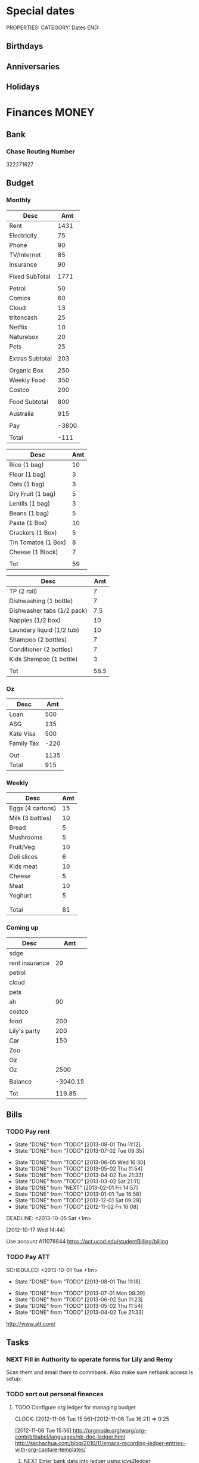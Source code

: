 #+LAST_MOBILE_CHANGE: 2013-01-01 13:58:35

#+FILETAGS: PERSONAL

* Special dates
  :PROPERTIES:
  :ID:       6b48ccd9-b5c8-42ab-be31-d1482f3ed95e
  :END:
PROPERTIES:
CATEGORY: Dates
END:

** Birthdays
** Anniversaries
** Holidays
   
* Finances							      :MONEY:
  :PROPERTIES:
  :ID:       662a40c5-41ef-417a-981c-a2112dbb3a0e
  :CATEGORY: Finances
  :END:

** Bank
*** Chase Routing Number
322271627
** Budget

*** Monthly
#+TBLNAME: MTHBUDGET
| Desc            |   Amt |
|-----------------+-------|
| Rent            |  1431 |
| Electricity     |    75 |
| Phone           |    90 |
| TV/Internet     |    85 |
| Insurance       |    90 |
|                 |       |
| Fixed SubTotal  |  1771 |
|                 |       |
| Petrol          |    50 |
| Comics          |    60 |
| Cloud           |    13 |
| tritoncash      |    25 |
| Netflix         |    10 |
| Naturebox       |    20 |
| Pets            |    25 |
|                 |       |
| Extras Subtotal |   203 |
|                 |       |
| Organic Box     |   250 |
| Weekly Food     |   350 |
| Costco          |   200 |
|                 |       |
| Food Subtotal   |   800 |
|                 |       |
| Australia       |   915 |
|                 |       |
| Pay             | -3800 |
|                 |       |
| Total           |  -111 |
   #+TBLFM: @8$2=vsum(@2$2..@7$2)::@18$2=vsum(@10..@17)::@20$2=250::@24$2=vsum(@20..@23)::@26$2=remote(Australia,@8$2)::@30$2=@8$2+@18$2+@24$2+@26$2+@28$2


#+TBLNAME: MonthlyFood 
| Desc                | Amt |
|---------------------+-----|
| Rice (1 bag)        |  10 |
| Flour (1 bag)       |   3 |
| Oats (1 bag)        |   3 |
| Dry Fruit (1 bag)   |   5 |
| Lentils (1 bag)     |   3 |
| Beans (1 bag)       |   5 |
| Pasta (1 Box)       |  10 |
| Crackers (1 Box)    |   5 |
| Tin Tomatos (1 Box) |   8 |
| Cheese (1 Block)    |   7 |
|                     |     |
| Tot                 |  59 |
   #+TBLFM: @13$2=vsum(@2$2..@12$2)

#+TBLNAME: Supplies
| Desc                       |  Amt |
|----------------------------+------|
| TP (2 roll)                |    7 |
| Dishwashing (1 bottle)     |    7 |
| Dishwasher tabs (1/2 pack) |  7.5 |
| Nappies (1/2 box)          |   10 |
| Laundary liquid (1/2 tub)  |   10 |
| Shampoo (2 bottles)        |    7 |
| Conditioner (2 bottles)    |    7 |
| Kids Shampoo (1 bottle)    |    3 |
|                            |      |
| Tot                        | 58.5 |
   #+TBLFM: @11$2=vsum(@2$2..@10$2)

*** Oz
#+TBLNAME: Australia
| Desc       |  Amt |
|------------+------|
| Loan       |  500 |
| ASG        |  135 |
| Kate Visa  |  500 |
| Family Tax | -220 |
|            |      |
| Out        | 1135 |
| Total      |  915 |
   #+TBLFM: @7$2=vsum(@2$2..@4$2)::@8$2=vsum(@2$2..@6$2)

*** Weekly
#+TBLNAME: WeeklyFood
| Desc             | Amt |
|------------------+-----|
| Eggs (4 cartons) |  15 |
| Milk (3 bottles) |  10 |
| Bread            |   5 |
| Mushrooms        |   5 |
| Fruit/Veg        |  10 |
| Deli slices      |   6 |
| Kids meat        |  10 |
| Cheese           |   5 |
| Meat             |  10 |
| Yoghurt          |   5 |
|                  |     |
|                  |     |
| Total            |  81 |
   #+TBLFM: @14$2=vsum(@2$2..@13$2)

*** Coming up
#+TBLNAME: Coming up
| Desc           |      Amt |
|----------------+----------|
| sdge           |          |
| rent insurance |       20 |
| petrol         |          |
| cloud          |          |
| pets           |          |
| ah             |       90 |
| costco         |          |
| food           |      200 |
| Lily's party   |      200 |
| Car            |      150 |
| Zoo            |          |
| Oz             |          |
| Oz             |     2500 |
|                |          |
| Balance        | -3040.15 |
|                |          |
| Tot            |   119.85 |
   #+TBLFM: @18$2=vsum(@2$2..@17$2)
   
** Bills 
*** TODO Pay rent
    SCHEDULED: <2013-10-01 Tue +1m>
    - State "DONE"       from "TODO"       [2013-08-01 Thu 11:12]
    - State "DONE"       from "TODO"       [2013-07-02 Tue 09:35]
   - State "DONE"       from "TODO"       [2013-06-05 Wed 16:30]
   - State "DONE"       from "TODO"       [2013-05-02 Thu 11:54]
   - State "DONE"       from "TODO"       [2013-04-02 Tue 21:33]
   - State "DONE"       from "TODO"       [2013-03-02 Sat 21:11]
   - State "DONE"       from "NEXT"       [2013-02-01 Fri 14:57]
   - State "DONE"       from "TODO"       [2013-01-01 Tue 16:58]
   - State "DONE"       from "TODO"       [2012-12-01 Sat 09:29]
   - State "DONE"       from "TODO"       [2012-11-02 Fri 16:08]
   :LOGBOOK:
   - State "DONE"       from "TODO"       [2013-09-01 Sun 10:46]
   CLOCK: [2013-02-01 Fri 14:42]--[2013-02-01 Fri 14:57] =>  0:15
   :END:
   DEADLINE: <2013-10-05 Sat +1m>

   :PROPERTIES:
   :ID:       ea07bf7b-9f89-49bf-90db-3e167baff163
   :LAST_REPEAT: [2013-09-01 Sun 10:46]
   :END:
   [2012-10-17 Wed 14:44]

Use account A11078844
[[https://act.ucsd.edu/studentBilling/billing]]

*** TODO Pay ATT
    SCHEDULED: <2013-10-01 Tue +1m> 
    :LOGBOOK:
    - State "DONE"       from "TODO"       [2013-09-01 Sun 10:46]
    :END:
    - State "DONE"       from "TODO"       [2013-08-01 Thu 11:18]
   - State "DONE"       from "TODO"       [2013-07-01 Mon 09:39]
   - State "DONE"       from "TODO"       [2013-06-02 Sun 11:23]
   - State "DONE"       from "TODO"       [2013-05-02 Thu 11:54]
   - State "DONE"       from "TODO"       [2013-04-02 Tue 21:33]
   :PROPERTIES:
   :LAST_REPEAT: [2013-09-01 Sun 10:46]
   :ID:       137987c4-8151-42f0-bfad-b1e06d2cd512
   :END:
[[http://www.att.com/]]

** Tasks
*** NEXT Fill in Authority to operate forms for Lily and Remy
   :PROPERTIES:
   :ID:       6d8291ec-3d5b-42ac-ba61-ed8a4abfe53d
   :END:
Scan them and email them to commbank. Also make sure netbank access is setup.
*** TODO sort out personal finances
    :PROPERTIES:
    :ID:       93a33ee0-24df-416f-a1a0-2058bac243a7
    :END:
**** TODO Configure org ledger for managing budget
  CLOCK: [2012-11-06 Tue 15:56]--[2012-11-06 Tue 16:21] =>  0:25
    :PROPERTIES:
    :ID:       95b3661c-7107-49a1-9d86-568971a821aa
    :END:
[2012-11-06 Tue 15:56]
[[http://orgmode.org/worg/org-contrib/babel/languages/ob-doc-ledger.html]]
[[http://sachachua.com/blog/2010/11/emacs-recording-ledger-entries-with-org-capture-templates/]]

***** NEXT Enter bank data into ledger using icvs2ledger
      :PROPERTIES:
      :ID:       057af9b1-ad64-44d5-a771-a9bc6d1100fe
      :END:
***** TODO Review ledger tutorial and note down what my setup will be
      :PROPERTIES:
      :ID:       7c9fe3e1-0354-4767-8ded-8eae8aabbe3e
      :END:
**** DONE Make list of montly expenses
     - State "DONE"       from "NEXT"       [2012-11-30 Fri 13:52]

   CLOCK: [2012-10-14 Sun 19:57]--[2012-10-14 Sun 19:58] =>  0:01
    :PROPERTIES:
    :ID:       460e587d-ea56-4b13-94a1-f487579e42fe
    :END:
   [2012-10-14 Sun 19:57]
**** TODO Track spending
    :PROPERTIES:
    :ID:       ec3df972-e266-4e74-ab9f-392e4920b528
    :END: 
- collate bank statements
- scan reciepts and enter into ledger/org mode

*** TODO Pay Ben Chow $180
  CLOCK: [2012-10-17 Wed 08:22]--[2012-10-17 Wed 08:22] =>  0:00
   :PROPERTIES:
   :ID:       a636e0f6-ab58-46c1-b32a-0a0d54b62eba
   :END:
[2012-10-17 Wed 08:22]
*** TODO Pay Lily $2000
  CLOCK: [2012-10-19 Fri 14:34]--[2012-10-19 Fri 14:34] =>  0:00
    :PROPERTIES:
    :ID:       1719f77c-a298-4c62-8fda-9b902526678b
    :END:
[2012-10-19 Fri 14:34]

*** TODO Pay Remy $3000
    :PROPERTIES:
    :ID:       ee9f1a73-bf3f-45a3-9657-c9bc348ea58b
    :END:

*** TODO Set up ledger
  CLOCK: [2012-11-16 Fri 22:20]--[2012-11-16 Fri 22:21] =>  0:01
  :PROPERTIES:
  :ID:       247a6496-d4b6-40e8-9bf4-6ba2a10df667
  :END:
[2012-11-16 Fri 22:20]
[[http://lwn.net/Articles/501681/]]

*** DONE Transcribe from Bei Da notebook: budget
   - State "DONE"       from "TODO"       [2012-12-09 Sun 20:28]
  :LOGBOOK:
  CLOCK: [2012-11-20 Tue 11:03]--[2012-11-20 Tue 11:04] =>  0:01
  :END:
  :PROPERTIES:
  :ID:       4e1b533f-f42a-427f-b47e-1cf5f2327363
  :END:
[2012-11-20 Tue 11:03]
*** DONE Call AT&T
    - State "DONE"       from "TODO"       [2013-07-01 Mon 09:43]
  :LOGBOOK:
  :END:
  :PROPERTIES:
  :ID:       544ba3eb-2e92-4184-85dd-fb3b86b58fab
  :END:
[2012-11-24 Sat 20:43]
Change bill cycle
Pay current bill late
*** DONE email ASG
    - State "DONE"       from "TODO"       [2013-07-01 Mon 09:43]
  :LOGBOOK:
  :END:
  :PROPERTIES:
  :ID:       d5c41196-3914-4a41-bf5e-da535e0ffac9
  :END:
[2012-11-24 Sat 20:44]
Can we suspend payment for 6 months
*** TODO Contact commbank
  :LOGBOOK:
  :END:
  :PROPERTIES:
  :ID:       0ac3fd29-71e3-4ecf-a889-36cd1978e758
  :END:
[2012-11-24 Sat 20:44]
Can we get a better deal on visa?
Can we suspend loan repayments for a few months?
*** DONE Pay ATT phone bil
   - State "DONE"       from "TODO"       [2012-12-01 Sat 09:27]
  :LOGBOOK:
  CLOCK: [2012-11-30 Fri 14:51]--[2012-11-30 Fri 14:52] =>  0:01
  :END:
   :PROPERTIES:
   :ID:       b5ae626f-e0ad-4ce7-847c-caf6380eb98c
   :END:
[2012-11-30 Fri 14:51]
<2012-12-01 Sat>
*** DONE Buy car
    - State "DONE"       from "TODO"       [2013-07-01 Mon 09:43]
  :LOGBOOK:
  :END:
   :PROPERTIES:
   :ID:       9f233d16-f4c3-412a-919b-8b988e96d557
   :END:
[2012-12-18 Tue 11:33]

*** DONE Check insurance
  DEADLINE: <2012-12-29 Sat> SCHEDULED: <2012-12-23 Sun>
  - State "DONE"       from "NEXT"       [2012-12-29 Sat 15:57]
  :LOGBOOK:
  CLOCK: [2012-12-29 Sat 15:44]--[2012-12-29 Sat 15:57] =>  0:13
  :END:
   :PROPERTIES:
   :ID:       2ed5dd0f-df37-4df0-b05a-b197adf90626
   :END:
[2012-12-20 Thu 15:17]

*** DONE Sort out new budget (including car insurance)
    - State "DONE"       from "TODO"       [2013-07-01 Mon 09:44]
  :LOGBOOK:
  :END:
   :PROPERTIES:
   :ID:       e1b5a21f-8352-4349-aa25-2b0a026c34c0
   :END:
[2012-12-29 Sat 16:37]

*** DONE Check out tax
    - State "DONE"       from "TODO"       [2013-07-01 Mon 09:43]
  :LOGBOOK:
  :END:
   :PROPERTIES:
   :ID:       e4c0c5c6-022b-4d99-88bb-cb7c248e2b60
   :END:
[2013-01-17 Thu 16:51]

*** DONE Cancel rent insurance
    - State "DONE"       from "TODO"       [2013-07-01 Mon 09:43]
  :LOGBOOK:
  :END:
   :PROPERTIES:
   :ID:       d77fc581-271c-47f9-b90d-de1304373228
   :END:
[2013-01-28 Mon 19:48]
*** DONE Cancel shotime and HBO
    - State "DONE"       from "TODO"       [2013-07-01 Mon 09:43]
  :LOGBOOK:
  :END:
   :PROPERTIES:
   :ID:       9a7125cf-1375-462d-b464-0e441e875dd9
   :END:
[2013-01-28 Mon 19:48]

*** DONE Update budget
    DEADLINE: <2013-08-31 Sat>
    :LOGBOOK:
    - State "DONE"       from "NEXT"       [2013-09-01 Sun 10:28]
    CLOCK: [2013-08-31 Sat 13:01]--[2013-08-31 Sat 13:03] =>  0:02
    CLOCK: [2013-08-04 Sun 09:48]--[2013-08-04 Sun 09:49] =>  0:01
    :END:
    :PROPERTIES:
    :ID:       96cb3107-6a4e-4647-bbd8-8c1827233874
    :END:
[2013-08-04 Sun 09:48]
- AT&T: $50 bundle?
- Get rid of Tritoncash
- Look for other savings.

** Tax
*** US
**** DONE Do Tax
  DEADLINE: <2013-04-15 Mon> SCHEDULED: <2013-03-10 Sun>
  - State "DONE"       from "NEXT"       [2013-04-17 Wed 11:58]
  :LOGBOOK:
  CLOCK: [2013-04-12 Fri 08:57]--[2013-04-12 Fri 09:03] =>  0:06
  CLOCK: [2013-03-10 Sun 11:15]--[2013-03-10 Sun 12:36] =>  1:21
  :END:
    :PROPERTIES:
    :ID:       e906254e-4829-45d7-95cf-4bbea4b65182
    :END:
[2013-02-08 Fri 08:25]

**** Federal Tax Workshop
     <2013-03-11 Mon>
     :PROPERTIES:
     :ID:       d7374630-336c-432f-9472-c133a65ae74b
     :END:

**** State Tax Workshop
     <2013-03-15 Fri>
     :PROPERTIES:
     :ID:       0dc175ba-9e16-4968-ad39-f37ee42a4f20
     :END:

*** Oz
**** DONE Update Oz electoral role
     - State "DONE"       from "TODO"       [2013-05-17 Fri 09:18]
  :LOGBOOK:
  CLOCK: [2013-04-23 Tue 10:59]--[2013-04-23 Tue 11:00] =>  0:01
  :END:
  :PROPERTIES:
  :ID:       077b5e97-463b-462d-8962-e991c23c284f
  :END:
[2013-04-23 Tue 10:59]

** Monthly Spending Log
*** August 2013

| Date       | Type                   | Desc                                                        |       Amt |   | Balance  |
|------------+------------------------+-------------------------------------------------------------+-----------+---+----------|
| Pending    | Misc. Debit            | POS DEBIT GOOGLE *TTXAPPS GOOGLE.COM/C CA                   |      4.99 |   |          |
| Pending    | Misc. Debit            | POS DEBIT AT&T*BILL PAYMENT DALLAS TX                       |    169.99 |   |          |
| Pending    | Misc. Debit            | POS DEBIT GEICO WASHINGTON DC                               |     69.12 |   |          |
| Pending    | Misc. Debit            | POS DEBIT ABUNDANTHARVESTORGANICS KINGSBURG CA              |     46.55 |   |          |
| 08/02/2013 | ACH Debit              | PAYPAL INST XFER 4JW227B5THSVU WEB ID: PAYPALSI66           |     60.85 |   | 956.51   |
| 08/02/2013 | ACH Debit              | KATHERINE BRYAN IAT PAYPAL 4JW227B5RL6FU WEB ID: 770510487C |    707.00 |   | 1,017.36 |
| 08/02/2013 | ACH Debit              | Regents of UC QuikPAY EP 333369706 WEB ID: 1364199567       |  1,431.50 |   | 1,724.36 |
| 08/02/2013 | Debit Card Transaction | TRADER JOE'S # 020 LA JOLLA CA 408113 08/02                 |     18.25 |   | 3,155.86 |
| 08/02/2013 | Debit Card Transaction | PETSMART INC 11 LA JOLLA CA 08/02                           |     38.49 |   | 3,174.11 |
| 08/02/2013 | Debit Card Transaction | SOUTHERN CALIFORNIA COM SAN DIEGO CA 08/01                  |     53.76 |   | 3,212.60 |
| 08/02/2013 | Debit Card Transaction | BELLY UP TAVERN TIX S 858-481-8140 CA 08/02                 |     40.75 |   | 3,266.36 |
| 08/02/2013 | Debit Card Transaction | GOOGLE *Big Fish Gam GOOGLE.COM/CH CA 08/02                 |      1.99 |   | 3,307.11 |
| 08/02/2013 | Debit Card Transaction | UCSD TRITONPLUS/DDOLL 800-758-7126 CA 08/02                 |     25.00 |   | 3,309.10 |
| 08/01/2013 | Fee                    | NON-CHASE ATM FEE-WITH                                      |      2.00 |   | 3,334.10 |
| 08/01/2013 | Debit Card Transaction | COSTCO GAS #0401 SAN DIEGO CA 046023 08/01                  |     35.31 |   | 3,336.10 |
| 08/01/2013 | ATM Transaction        | NON-CHASE ATM WITHDRAW 461529 08/014605 MOR                 |    241.25 |   | 3,371.41 |
| 08/01/2013 | Debit Card Transaction | COSTCO WHSE #0401 SAN DIEGO CA 235702 08/01                 |    220.43 |   | 3,612.66 |
| 08/01/2013 | ACH Credit             | U.C. SAN DIEGO UCSD PAYRL PPD ID: 1956006144                | -3,833.05 |   | 3,833.09 |
|            |                        |                                                             |           |   |          |
|            |                        |                                                             |           |   |          |
| Total      |                        |                                                             |   2998.28 |   |          |
|            |                        |                                                             |           |   |          |
    #+TBLFM: @22$4=vsum(@2$4..@21$4)

| Desc         | Amt |
|--------------+-----|
| Takeaway     | -60 |
| Les Claypool | -40 |
| Game         |  -2 |
| Dropsync     |  -5 |
| Petrol       |  -5 |
| Food         |  40 |
|              |     |
|              |     |
|              |     |
|              |     |
|              |     |
| Available    | 450 |
| Balance      | 378 |
|              |     |
    #+TBLFM: @14$2=vsum(@2$2..@13$2)

* Health 							     :HEALTH:
  :PROPERTIES:
  :ID:       d9d7d0ec-a6b9-4451-ae42-5519eba7be50
  :CATEGORY: Health
  :END:

** Appointments
*** Physical Therapy
:PROPERTIES:
    :ID:       45832d63-d105-44ad-9e73-cd0a0be7a5ea
    :END:
<2012-12-27 Thu 14:00>
<2013-01-30 Wed 13:30>
4510 ViewRidge Avenue San Diego 92123

*** Pain away class
    <2012-10-25 Thu 15:00-17:00>

*** Osteo appointment
   :PROPERTIES:
   :ID:       949bc61a-4818-4982-ba70-6e1291188620
   :END:
<2012-12-10 13:30>
Mary Tran, 2nd floor

** KP
*** DONE Call KP membership
   - State "DONE"       from "TODO"       [2012-10-24 Wed 13:30]
Need to find out what to do when sick or in an emergency
  CLOCK: [2012-10-18 Thu 10:46]--[2012-10-18 Thu 10:47] =>  0:01
   :PROPERTIES:
   :ID:       ea362f28-4534-49fd-8d18-d4b23b33abd9
   :END:
[2012-10-18 Thu 10:46]
*** DONE Update medical insurance				   :COMPUTER:
    - State "DONE"       from "WAITING"    [2012-10-24 Wed 13:31]
    - State "WAITING"    from "TODO"       [2012-10-16 Tue 10:42] \\
      Should recieve email confirming eligibility for family members
    :PROPERTIES:
    :ID:       49875893-75df-4de9-8469-5ebf23a7e891
    :END:

*** DONE Find doctor
   - State "DONE"       from "TODO"       [2012-10-24 Wed 13:30]
[[http://kp.org][KP]]
  CLOCK: [2012-10-14 Sun 20:33]--[2012-10-14 Sun 20:33] =>  0:00
   :PROPERTIES:
   :ID:       e64bba9b-57ea-49b7-87b6-7050a8f5e57e
   :END:
[2012-10-14 Sun 20:33]
*** DONE Checkout Health insurance changes
   - State "DONE"       from "NEXT"       [2012-11-10 Sat 13:33]
UC SAN DIEGO
CAMPUS NOTICE
University of California, San Diego


                OFFICE OF THE ASSISTANT VICE CHANCELLOR -
                            HUMAN RESOURCES

                            October 25, 2012


ALL ACADEMICS AND STAFF AT UC SAN DIEGO (excluding UCSD Health System)

SUBJECT:  Annual Open Enrollment Period

The annual Benefits Open Enrollment begins at 8:00 a.m. on Monday,
October 29, 2012 and ends at 5:00 p.m. on Tuesday, November 20, 2012.

Representatives from the various health insurance plans will be
available to meet with faculty, staff and retirees at the Price Center
Ballroom East on Tuesday, November 13, 2012 from 8:30 a.m. to 2:30 p.m.
to answer questions, provide additional information if needed and
discuss plan details.

This year, modest changes will be included in the 2013 health programs.
For example, co-pays for office visits and non-generic prescription
drugs will increase by $5 and a significant number of Women's Preventive
Services will now be provided at no cost.

Full details on health insurance choices for 2013 including information
on medical plans, premium costs, and tools to assist employees and
retirees with their medical plan choices are available at the Open
Enrollment website at:

http://atyourservice.ucop.edu/open_enrollment/

Open Enrollment is also the time to enroll in Flexible Spending Accounts
(FSA) which allow employees to set aside funds to pay for health and/or
dependent care while providing tax savings.  This year, due to IRS
changes, the annual limit for Health FSA will be reduced to $2,500.00
(formerly $5,000.00).  There is no change to DepCare FSA.   Employees
must enroll in FSAs during Open Enrollment to participate in 2013, even
if they are currently enrolled.  Additionally, the ARAG legal plan will
be open for enrollment.

Open Enrollment is the time for employees to enroll their children up to
age 26 in their plans.

For questions or assistance with Open Enrollment, please contact the
Human Resources Department Benefits Office at (858) 534-2816 or the
person in your department who handles benefits information.



                        Thomas R. Leet
                        Assistant Vice Chancellor
  CLOCK: [2012-10-25 Thu 11:32]--[2012-10-25 Thu 11:32] =>  0:00
[2012-10-25 Thu 11:32]

*** DONE Book doctor appointments
  SCHEDULED: <2013-09-16 Mon>
  :LOGBOOK:
  - State "DONE"       from "TODO"       [2013-09-25 Wed 13:06]
  :END:
    :PROPERTIES:
    :ID:       28367ca1-0f40-4cdd-bc57-dfa4bf650109
    :END:
[2013-09-07 Sat 09:44]
Me and Lily
** Routine/Schedule
*** CANCELLED Update training schedule
   - State "CANCELLED"  from "TODO"       [2012-10-24 Wed 13:30] \\
     Duplicate of existing task
  CLOCK: [2012-10-14 Sun 20:33]--[2012-10-14 Sun 20:34] =>  0:01
   :PROPERTIES:
   :ID:       1590c8fb-cc00-4831-bc09-7f8225fd9434
   :END:
[2012-10-14 Sun 20:33]
*** TODO Finish up exercise templates
  :LOGBOOK:
  CLOCK: [2012-12-14 Fri 11:07]--[2012-12-14 Fri 11:08] =>  0:01
  :END:
   :PROPERTIES:
   :ID:       fecbd31c-10bf-4e43-a449-9d0fe01286c2
   :END:
[2012-12-14 Fri 11:07]
Also add in the routine description so I have it with me via mobileorg.

*** TODO Set up capture templates for exercise
  :LOGBOOK:
  :END:
  :PROPERTIES:
  :ID:       797bf101-d35f-498b-b4bf-bbe60f31c1d1
  :END:
[2012-12-17 Mon 15:01]

*** TODO Schedule diet/exercise
    :PROPERTIES:
    :ID:       4a1fcee6-b6cf-43d2-9c5d-59858e15023a
    :END:

*** TODO Update exercise habits
  :LOGBOOK:
  CLOCK: [2013-03-04 Mon 08:36]--[2013-03-04 Mon 08:39] =>  0:03
  :END:
  :PROPERTIES:
  :ID:       2b46623b-23ae-448b-be01-9e99412a4fb9
  :END:
[2013-03-04 Mon 08:36]

Habit should just be exercise, possibly also morning mobility, evening decompression
Exercise is daily, the other two can be 1-2 days each.
*** TODO Add instructions to exercixe templates and check for typos
  :LOGBOOK:
  :END:
   :PROPERTIES:
   :ID:       6d4fde96-4332-45d7-a22c-5d6777c63752
   :END:
[2013-01-05 Sat 13:12]
** Practices
*** People/blogs
**** Equinox
[[http://q.equinox.com]]
**** Ido Portal
[[http://idoportal.blogspot.com/search?updated-min=2009-01-01T00:00:00%2B02:00&updated-max=2010-01-01T00:00:00%2B02:00&max-results=46]]
**** Eat Move Improve
[[http://www.eatmoveimprove.com]]

*** Tasks
**** DONE Track exercise in org mode
     - State "DONE"       from "TODO"       [2012-11-30 Fri 13:54]
     :PROPERTIES:
     :ID:       063227db-9a4b-42e4-a2bf-f928f1554857
     :END:
***** DONE Make org mode exercise journal
    - State "DONE"       from "NEXT"       [2012-11-30 Fri 13:54]
    :PROPERTIES:
    :ID:       f76335cc-7e7d-472b-ae9f-54c9b267cb58
    :END:
Probably some table/spreadsheet functionality here
***** TODO Enter exercise data into org-mode
      :PROPERTIES:
      :ID:       51db1512-0b77-4dc2-9365-77d993597e93
      :END:
***** TODO Update exercise schedule
  CLOCK: [2012-10-12 Fri 14:49]--[2012-10-12 Fri 14:49] =>  0:00
   :PROPERTIES:
   :ID:       3065cc64-f846-4baa-abea-f05ce84becee
   :END:
[2012-10-12 Fri 14:49]

*** RMAX
**** NEXT Listen to Scott Sonnon
  CLOCK: [2012-10-12 Fri 14:55]--[2012-10-12 Fri 14:55] =>  0:00
   :PROPERTIES:
   :ID:       d2291e69-0425-4e7d-b027-5f7ee77dae6d
   :END:
[2012-10-12 Fri 14:55]
[[http://physicalliving.com/exclusive-interview-with-johns-coach-scott-sonnon-the-creator-of-the-circular-strength-training-system/][part 1]]
[[http://physicalliving.com/exclusive-interview-with-johns-coach-scott-sonnon-the-creator-of-the-circular-strength-training-system-part-2/][part 2]]
**** Scott Sonnon Blog
[[http://www.rmaxinternational.com/flowcoach/?p=21]]

*** Bodyweight
**** DONE Research Pavel Tsatsouline
     - State "DONE"       from "TODO"       [2012-11-10 Sat 13:30]
     :PROPERTIES:
     :ID:       0ca14077-9c27-4fd1-b6e7-413959dcb51a
     :END: 
*** Wu Shu, Qi Gong etc.
**** Jing institute
http://www.sdtaichi.com/

**** Zhan Zhuang
http://en.wikipedia.org/wiki/Zhan_zhuang

**** Daoist TaiJi
**** WTBA
http://www.taijiworld.com/
*** Release
**** CANCELLED clarify pain free class				   :COMPUTER:
     - State "CANCELLED"  from "TODO"       [2012-10-25 Thu 11:37] \\
       I wondered if I could do several classes, but I'll just do it all in one.
     :PROPERTIES:
     :ID:       93730351-36ba-4865-a259-f95fbd3a24dd
     :END:
**** DONE buy foam rollers
  SCHEDULED: <2012-11-01 Thu>
  - State "DONE"       from "NEXT"       [2012-11-02 Fri 19:34]
  CLOCK: [2012-10-29 Mon 10:28]--[2012-10-29 Mon 10:28] =>  0:00
[2012-10-29 Mon 10:28]

**** DONE Book osteo
   - State "DONE"       from "TODO"       [2012-12-04 Tue 19:49]
  :LOGBOOK:
  :END:
   :PROPERTIES:
   :ID:       8a99ebb9-3388-4307-ad89-204e86850dfc
   :END:
[2012-12-02 Sun 12:53]

**** CANCELLED Make Physio appointment 
  SCHEDULED: <2013-03-19 Tue> DEADLINE: <2013-04-01 Tue>
  - State "CANCELLED"  from "TODO"       [2013-04-21 Sun 11:58] \\
    Doesn't look like I'm going to do it.
  :LOGBOOK:
  CLOCK: [2013-02-01 Fri 11:46]--[2013-02-01 Fri 11:47] =>  0:01
  :END:
   :PROPERTIES:
   :ID:       a7b11fe1-61a4-4f17-9401-071364bfe11e
   :END:
[2013-02-01 Fri 11:46]
**** DONE Book physical therapy
  SCHEDULED: <2012-12-13 Thu>
  - State "DONE"       from "TODO"       [2012-12-18 Tue 11:43]
  :LOGBOOK:
  :END:
   :PROPERTIES:
   :ID:       0e4452bc-2271-49d1-9591-4fb72117123c
   :END:
[2012-12-11 Tue 16:49]

866-413-1582

**** TODO Contact Pain Away
  SCHEDULED: <2013-09-09 Mon>
  :LOGBOOK:
  :END:
   :PROPERTIES:
   :ID:       bbb4156d-841f-4e61-8fa8-0e35542f6df3
   :END:
[2013-03-25 Mon 21:09]

*** Alexander
http://www.alexandertechnique.com/
http://posturereleaseimagery.org/
*** MovNat
http://breakingmuscle.com/author/erwan-le-corre
*** Functional Movement Systems
http://graycookmovement.com
http://www.functionalmovement.com/
http://graycook.com/
- Self limiting movement
*** Primal Blueprint
http://www.marksdailyapple.com/primal-blueprint-workout-plan-basics/#axzz2XZlGrvFR
http://primalblueprint.com/

*** People
**** Chris Guillebeau
    :PROPERTIES:
    :ID:       b817a2d9-d618-44ac-9771-8bac94de626a
    :END:
[2013-01-03 Thu 12:59]
[[http://chrisguillebeau.com/]]
**** Al Kavadlo
[[http://www.alkavadlo.com/]]
*** Dare To Evolve
[[http://daretoevolve.tv/]]
** Food
*** DONE Research healthy dining website  
   - State "DONE"       from "TODO"       [2012-11-10 Sat 13:32]
Healthydiningfinder.com
[2012-10-22 Mon 14:45]

*** Food myths
  :PROPERTIES:
  :ID:       d8fdf5d8-3f41-4dbf-b31e-79f6dbb260ea
  :END:
http://blog.zocdoc.com/does-eating-tomatoes-reduce-your-risk-of-prostate-cancer-fact-vs-myth/

** Tasks
*** NEXT Make reminders
  :LOGBOOK:
  CLOCK: [2012-12-21 Fri 20:47]--[2012-12-21 Fri 20:51] =>  0:04
  :END:
  :PROPERTIES:
  :ID:       3e44cc8f-e8cb-4ead-b2ed-def3988b8dca
  :END:
[2012-12-21 Fri 20:47]

Healthy habits. I want to keep on track with living well and so need reminders to see everyday to remind me how good I feel when eating good food, relaxing and exercising.

*** TODO Backup fitness videos
  CLOCK: [2012-11-03 Sat 16:33]--[2012-11-03 Sat 16:35] =>  0:02
   :PROPERTIES:
   :ID:       017af5ef-d834-44b3-b288-dc36fd188e15
   :END:
[2012-11-03 Sat 16:33]
**** NEXT Catalogue vids to burn
     :PROPERTIES:
     :ID:       0deba686-f0b8-40c6-9315-4f865de639f0
     :END:
- List vids to burn along with status
  - Make ISO
  - Burn DVD
  - Compressed copy
  - Backup to Dropbox
**** NEXT Buy blank DVD's
     :PROPERTIES:
     :ID:       d241a54a-5d45-46a8-8506-6d48a111f813
     :END:
**** NEXT Create iso files
     :PROPERTIES:
     :ID:       1f92cc22-f2af-4a9d-9531-721ef0ded428
     :END:
**** TODO Burn fitness videos to DVD
     :PROPERTIES:
     :ID:       99baf26c-671f-4cc0-b9b5-6e9233d129e8
     :END:
     
*** DONE Make handstand practice habit
  DEADLINE: <2013-07-19 Fri> SCHEDULED: <2013-07-17 Wed>
  - State "DONE"       from "TODO"       [2013-07-19 Fri 19:57]
  :LOGBOOK:
  :END:
    :PROPERTIES:
    :ID:       be35806a-83b9-4188-b68a-2a935146e9c7
    :END:
[2013-07-16 Tue 10:18]
*** TODO Track health
  SCHEDULED: <2013-09-21 Sat>
    :PROPERTIES:
    :ID:       9271ac02-e855-44a8-9f5c-1222b34a7edc
    :END:
**** TODO Record health stats
    :PROPERTIES:
    :ID:       140a9729-4a79-43fe-b8e1-167623f8d08e
    :END:
[2013-08-24 Sat 09:57]
**** TODO Set up daily scoring
    :PROPERTIES:
    :ID:       c281ca6c-e54c-4eff-93c3-ba6b46eb9dea
    :END:
[2013-08-24 Sat 09:57]
**** TODO Follow up on PN tracking
     :PROPERTIES:
     :ID:       fa781125-ef74-4204-acf2-01afd40af11e
     :END:
[2013-09-13 Fri 10:07]
**** DONE Separate exercise log from health stats
  SCHEDULED: <2013-09-29 Sun>
  :LOGBOOK:
  - State "DONE"       from "NEXT"       [2013-09-29 Sun 19:55]
  CLOCK: [2013-09-29 Sun 19:37]--[2013-09-29 Sun 19:55] =>  0:18
  CLOCK: [2013-09-14 Sat 11:26]--[2013-09-14 Sat 11:28] =>  0:02
  :END:
     :PROPERTIES:
     :ID:       00774139-bf6f-4fb9-b790-21ab625ce894
     :END:
[2013-09-14 Sat 11:26]
I want to collect all this helth data (including sleep and scoring). I also want to use column views to manage it and produce graphs from the data. Can I put it all in the one file and filter just the relevant data per task?
** Events
*** Running							    :RUNNING:
**** San Diego Beer Run
     <2013-08-11 Sun 06:30-14:30>
     :PROPERTIES:
     :ID:       bb41eda3-ef00-4db6-8181-bd9ee396d529
     :END:
***** Sign up
http://sandyfeetevents.com/the-san-diego-beer-run/
**** Grape Day 5k
     SCHEDULED: <2014-09-07 Sun 07:30-15:00>
***** Sign up
http://sandyfeetevents.com/grape-day-5k/
** Rmax
*** 5 classics
http://rmaxi.com/five-classics/?page_id=7
* Recreation 							 :RECREATION:
  :PROPERTIES:
  :ID:       d9d7d0ec-a6b9-4451-ae42-5519eba7be50
  :CATEGORY: Recreation
  :END:

** Doyle Movie Under The Stars
   :PROPERTIES:
   :ID:       a232bee2-8241-461c-8d49-0afdd0c0f627
   :END:
Madagascar 3
<2012-12-07 Fri  18:00-20:00>
Doyle Field

** DONE Make maracas for kids
  SCHEDULED: <2013-02-21 Thu>
  - State "DONE"       from "TODO"       [2013-02-22 Fri 08:00]
  :LOGBOOK:
  CLOCK: [2013-02-21 Thu 09:00]--[2013-02-21 Thu 09:01] =>  0:01
  :END:
   :PROPERTIES:
   :ID:       3303ad99-6a5b-45a9-bfac-f380265c930d
   :END:
[2013-02-21 Thu 09:00]
** Triton 5k
<2013-06-08 Sat 09:00>
** TODO Investigate surfing
  SCHEDULED: <2013-09-29 Sun>
   :PROPERTIES:
   :ID:       989fd81d-fc17-4825-afd3-0f2104d0b8a1
   :END:
[2013-09-11 Wed 14:43]
* House 							      :HOUSE:
  :PROPERTIES:
  :ID:       dee2dca4-a5da-45e5-a276-2e4f8f255a9c
  :CATEGORY: House
  :END:

** Tasks
*** TODO finish house unpacking
    :PROPERTIES:
    :ID:       dfe51711-2dd6-4f5b-8dbe-887df2af8485
    :END:
**** DONE Plan home organisation
     - State "DONE"       from "NEXT"       [2013-07-09 Tue 10:35]
places to file things
storage containers
everything has a home!
pantry shelves
  CLOCK: [2012-10-14 Sun 20:44]--[2012-10-14 Sun 20:45] =>  0:01
   :PROPERTIES:
   :ID:       dfe4200d-68c2-4715-aeca-a38028ff423c
   :END:
[2012-10-14 Sun 20:44]

**** DONE Organise kitchen
     - State "DONE"       from "NEXT"       [2013-07-09 Tue 10:35]
  CLOCK: [2012-10-28 Sun 15:06]--[2012-10-28 Sun 15:06] =>  0:00
    :PROPERTIES:
    :ID:       c12fa524-bc9a-4545-8d8a-ec4ee8bd40d0
    :END:
[2012-10-28 Sun 15:06]

**** DONE Organise bedroom
     - State "DONE"       from "NEXT"       [2013-07-09 Tue 10:35]
  CLOCK: [2012-10-28 Sun 15:06]--[2012-10-28 Sun 15:06] =>  0:00
    :PROPERTIES:
    :ID:       206a5bae-27b1-4a32-9d27-96ebb00f4af5
    :END:
[2012-10-28 Sun 15:06]
***** NEXT Catalogue bedroom things
      :PROPERTIES:
      :ID:       5c916845-c3c5-453a-8eb7-0c42d8df7f82
      :END:
***** TODO buy bedroom storage items
      :PROPERTIES:
      :ID:       b40472b0-e3ba-4b82-aa00-4a3609ff0552
      :END:
***** NEXT Pack away bedroom things
      :PROPERTIES:
      :ID:       2a83948c-9b08-4bf5-9c25-029a25c1392e
      :END:

**** NEXT organise kid's room
  CLOCK: [2012-10-28 Sun 15:06]--[2012-10-28 Sun 15:07] =>  0:01
    :PROPERTIES:
    :ID:       845957f6-b5c4-48c8-bafa-1dd919b9f6b1
    :END:
[2012-10-28 Sun 15:06]
***** NEXT Catalogue kids bedroom things
      :PROPERTIES:
      :ID:       ab7f4780-89fe-45f1-93b3-a609f7194043
      :END:
***** TODO buy kids bedroom storage items
      :PROPERTIES:
      :ID:       ce79670f-4ca6-4c00-b2af-cbca584ada00
      :END:
***** TODO Pack away kids bedroom things
      :PROPERTIES:
      :ID:       ea25f4d7-edba-48d6-9157-56aa52127708
      :END:

**** DONE organise laundary
     - State "DONE"       from "NEXT"       [2013-07-09 Tue 10:35]
  CLOCK: [2012-10-28 Sun 15:08]--[2012-10-28 Sun 15:08] =>  0:00
    :PROPERTIES:
    :ID:       4d8ed191-cc09-4c71-b3d2-2aa1edd208d2
    :END:
[2012-10-28 Sun 15:08]
***** NEXT Catalogue laundary things
      :PROPERTIES:
      :ID:       931d602f-fe63-4c5c-bfdc-31422a711142
      :END:
***** TODO buy laundary storage items
      :PROPERTIES:
      :ID:       452bb9e2-0d1a-4284-bc3e-191e4829e4fb
      :END:
***** TODO Pack away laundary things
      :PROPERTIES:
      :ID:       6eeb88a8-2a82-4f5e-9780-f1a03607d5bc
      :END:

**** NEXT pack away tea pots
  CLOCK: [2012-10-14 Sun 19:56]--[2012-10-14 Sun 19:56] =>  0:00
   :PROPERTIES:
   :ID:       1b524408-f508-4d2e-839a-0936559efaf4
   :END:
[2012-10-14 Sun 19:56]
*** DONE Unplug sink and bath
    - State "DONE"       from "TODO"       [2012-12-09 Sun 20:29]
    :PROPERTIES:
    :ID:       54b76607-8bc3-41ca-98b8-06306ff55bb2
    :END:
*** NEXT Create habits
   :PROPERTIES:
   :ID:       bd9fc482-fb1e-43f9-92e9-76e023b1e477
   :END:
Vaccum 1w/2w
dishes 1d/2d
tidy 3d/5d
laundary 1d/2d
clean kids bathroom 1w/2w
clean bathroom 1w/2w
fluff sheets 1d/2d
*** TODO Chores habits
  :LOGBOOK:
  CLOCK: [2013-07-16 Tue 20:17]--[2013-07-16 Tue 20:18] =>  0:01
  :END:
  :PROPERTIES:
  :ID:       c9e1c873-84d1-4bdc-a0d9-d6de25198257
  :END:
[2013-07-16 Tue 20:17]
- Tidy (including sweeping) (d)
- Vacuum (w)
- clean bathroom (w)
- wash towels/sheets (w)
- water plants (d)

*** DONE Sign up for AT&T $50 bundle
  SCHEDULED: <2013-09-26 Thu>
  :LOGBOOK:
  - State "DONE"       from "TODO"       [2013-09-27 Fri 18:36]
  :END:
  :PROPERTIES:
  :ID:       54f7ebfb-40cd-4635-b741-3e5afdcd7d4e
  :END:
[2013-09-01 Sun 10:28]
*** DONE Borrow vacuum cleaner
  SCHEDULED: <2013-09-13 Fri>
  :LOGBOOK:
  - State "DONE"       from "NEXT"       [2013-09-18 Wed 13:42]
  - State "NEXT"       from "WAITING"    [2013-09-14 Sat 19:44]
  - State "WAITING"    from "TODO"       [2013-09-13 Fri 10:05] \\
    Sent email to Del Sol people requesting vacuum cleaner.
  :END:
    :PROPERTIES:
    :ID:       026c982f-1f45-4f21-a0f3-2b8279471938
    :END:
[2013-09-07 Sat 09:44]
** Del Sol 							     :DELSOL:
*** Events
**** Del Sol Continental Breakfast
   :PROPERTIES:
   :ID:       0cf6bc91-70f0-4c3d-904f-ed47626be9e8
   :END:
<2013-04-10 Wed 07:00-08:00>
<2013-01-07 Mon 07:30-08:30>
<2012-11-06 Tue 07:30-08:30>
<2013-02-13 Wed 07:30-08:30>
<2013-08-14 Wed 07:00-08:00>
**** Patio inspection
   :PROPERTIES:
   :ID:       7997fd97-b3d9-4217-a253-e12278fe22b9
   :END:
<2012-12-05 Wed>
**** Del Sol Cinco de Mayo Dinner
    :PROPERTIES:
    :ID:       5ba0c57e-93a5-49df-848b-ae7e256f3e5c
    :END:
<2013-05-03 Fri 17:00-18:15>
*** Tasks
**** DONE Send in notice of moving
   - State "DONE"       from "TODO"       [2013-04-23 Tue 08:50]
  :LOGBOOK:
  CLOCK: [2013-04-15 Mon 20:34]--[2013-04-15 Mon 20:35] =>  0:01
  :END:
   :PROPERTIES:
   :ID:       1c263e2a-fd78-48ba-a16b-28bd0b8bf9b5
   :END:
[2013-04-15 Mon 20:34]
**** WAITING Get repairs done
     - State "WAITING"    from "TODO"       [2013-07-21 Sun 20:05] \\
       Contacted management to have it fixed
  :LOGBOOK:
  CLOCK: [2013-07-16 Tue 20:10]--[2013-07-16 Tue 20:12] =>  0:02
  :END:
  :PROPERTIES:
  :ID:       6d9d9e79-7333-47f1-b084-c4b13263f391
  :END:
[2013-07-16 Tue 20:10]

- Broken fly screen on balcony door. Another window too?
- Broken blind in Master bedroom.
**** WAITING Report power problems
     :LOGBOOK:
     - State "WAITING"    from "TODO"       [2013-08-04 Sun 15:08] \\
       Reported to del sol management and awaiting respone.
     :END:
     :PROPERTIES:
     :ID:       9eebb5ad-2b98-42cc-a543-edf2f35c8314
     :END:
[2013-08-04 Sun 09:58]

* Notes 							      :NOTES:
  :PROPERTIES:
  :ID:       4def01e0-c4b0-4797-a19c-049ea35d696a
  :END:
PROPERTIES:
CATEGORY: Notes
END:

* Tasks								      :TASKS:
  :PROPERTIES:
  :ID:       5baf5b76-d959-4982-8697-fa98ad67720a
  :END: 
PROPERTIES:
CATEGORY: Tasks
END:
** DONE Buy tablet/phone cables and Dropsync
  SCHEDULED: <2013-09-01 Sun>
  :LOGBOOK:
  - State "DONE"       from "TODO"       [2013-09-01 Sun 10:46]
  CLOCK: [2013-07-16 Tue 10:21]--[2013-07-16 Tue 10:22] =>  0:01
  :END:
   :PROPERTIES:
   :ID:       32797fb2-d708-4b63-ba03-2e7eca41b68e
   :END:
[2013-07-16 Tue 10:21]
** DONE Change clock
   - State "DONE"       from "TODO"       [2012-11-10 Sat 13:35]
<2012-11-04 Sun>
** TODO Add phone line						   :COMPUTER:
   :PROPERTIES:
   :ID:       fb0b31f6-e5c0-4575-a199-c1eeeeff8159
   :END:

** NEXT Update social security address
  CLOCK: [2012-10-14 Sun 20:33]--[2012-10-14 Sun 20:33] =>  0:00
   :PROPERTIES:
   :ID:       51d118b3-11d2-4851-9c69-9951301557db
   :END:
[2012-10-14 Sun 20:33]
** DONE Call del-sol office about having a hamster
   - State "DONE"       from "TODO"       [2012-11-10 Sat 13:35]
  CLOCK: [2012-10-14 Sun 20:44]--[2012-10-14 Sun 20:44] =>  0:00
   :PROPERTIES:
   :ID:       df0bc5e6-16ef-4c9a-b9d0-9917c5b6a980
   :END:
[2012-10-14 Sun 20:44]
** DONE Set up reminder to pay rent
   - State "DONE"       from "TODO"       [2012-10-24 Wed 13:20]
  CLOCK: [2012-10-16 Tue 09:57]--[2012-10-16 Tue 09:57] =>  0:00
   :PROPERTIES:
   :ID:       274f2f16-4fe0-4edc-9452-0ea7fcdc1edb
   :END:
[2012-10-16 Tue 09:57]
** NEXT Enrol in emergency warning systems	      :COMPUTER:TABLET:PHONE:
   :PROPERTIES:
   :ID:       a9e045f6-0b13-457d-856c-2d5485cb6f4e
   :END:

** DONE Call ATT to fix wireless
   - State "DONE"       from "NEXT"       [2012-12-07 Fri 10:44]
Did using google voice mess things up
  CLOCK: [2012-10-19 Fri 14:35]--[2012-10-19 Fri 14:36] =>  0:01
   :PROPERTIES:
   :ID:       feeabd14-b208-4cfb-9651-20ceb5f71ba7
   :END:
  [2012-10-19 Fri 14:35]
** CANCELLED Download podcasts reading (tutorials) etc. 
   - State "CANCELLED"  from "TODO"       [2012-11-10 Sat 13:36] \\
     Too vague to be a task

[2012-10-22 Mon 18:08]

** DONE Contact Squeeze play/Abundant Harvest about pre-paying each month
   - State "DONE"       from "TODO"       [2012-11-10 Sat 13:36]
  CLOCK: [2012-10-24 Wed 13:57]--[2012-10-24 Wed 13:58] =>  0:01
[2012-10-24 Wed 13:57]

** DONE Inform Kate and school of work phone number
   - State "DONE"       from "TODO"       [2012-11-10 Sat 13:39]
  CLOCK: [2012-10-21 Sun 18:30]--[2012-10-21 Sun 18:30] =>  0:00
[2012-10-21 Sun 18:30]
** DONE Turn on skype at work
   - State "DONE"       from "TODO"       [2012-11-10 Sat 13:39]
  CLOCK: [2012-10-21 Sun 18:30]--[2012-10-21 Sun 18:31] =>  0:01
[2012-10-21 Sun 18:30]

** DONE Call ATT to fix wireless
   - State "DONE"       from "NEXT"       [2012-11-10 Sat 13:39]
Did using google voice mess things up
  CLOCK: [2012-10-19 Fri 14:35]--[2012-10-19 Fri 14:36] =>  0:01
  :PROPERTIES:
  :ID:       880fc714-3787-4236-97ad-4a5a67ea81ff
  :END:
[2012-10-19 Fri 14:35]
** DONE Contact Del Sol maintenance
   - State "DONE"       from "TODO"       [2012-11-10 Sat 13:39]
Bath and toilet clogged. Need light globes.
  CLOCK: [2012-10-28 Sun 13:14]--[2012-10-28 Sun 13:14] =>  0:00
[2012-10-28 Sun 13:13]
** DONE Add coffee to abundant harvest order
   - State "DONE"       from "TODO"       [2012-10-28 Sun 16:20]
  CLOCK: [2012-10-28 Sun 15:07]--[2012-10-28 Sun 15:07] =>  0:00
[2012-10-28 Sun 15:07]

** DONE Set up reminder for organic harvest
   - State "DONE"       from "TODO"       [2013-07-09 Tue 10:41]
  CLOCK: [2012-10-28 Sun 15:07]--[2012-10-28 Sun 15:07] =>  0:00
   :PROPERTIES:
   :ID:       e07a73fd-2f5f-4fe0-bc90-f7b820a51006
   :END:
[2012-10-28 Sun 15:07]

** CANCELLED Organise Kate's Birthday
  DEADLINE: <2012-11-26 Mon -2w>
  - State "CANCELLED"  from "TODO"       [2012-11-12 Mon 11:37] \\
    Duplicate of entry in kate.org

  CLOCK: [2012-11-07 Wed 12:57]--[2012-11-07 Wed 12:58] =>  0:01
   :PROPERTIES:
   :ID:       584b742a-851c-4e17-a6f5-07faefcb928b
   :END:
[2012-11-07 Wed 12:57]

** NEXT Transcribe from Bei Da notebook: todo
  :LOGBOOK:
  CLOCK: [2012-11-20 Tue 11:04]--[2012-11-20 Tue 11:05] =>  0:01
  :END:
  :PROPERTIES:
  :ID:       ec012ead-6a95-4d99-8203-48acf7eb997f
  :END:
[2012-11-20 Tue 11:04]
** CANCELLED Transcribe from Bei Da notebook: food stocks
  - State "CANCELLED"  from "TODO"       [2012-11-27 Tue 10:29] \\
    Changed my mind on tracking food at this time
  :LOGBOOK:
  :END:
  :PROPERTIES:
  :ID:       6204c31f-3957-4590-9924-b8bc122bd34e
  :END:
[2012-11-20 Tue 11:04]
** CANCELLED Transcribe from Bei Da notebook: food plan
  - State "CANCELLED"  from "TODO"       [2012-11-27 Tue 10:29] \\
    That week is past already!
  :LOGBOOK:
  :END:
  :PROPERTIES:
  :ID:       b1c9afcd-5f9b-45dc-895e-2542fd31bd71
  :END:
[2012-11-20 Tue 11:04]
** DONE Get licence
   - State "DONE"       from "TODO"       [2013-07-09 Tue 10:42]
  :LOGBOOK:
  :END:
   :PROPERTIES:
   :ID:       c6dd2be3-4bd1-4bb3-9f11-f2a092fb945b
   :END:
[2012-12-02 Sun 12:53]

** DONE buy clippers
   - State "DONE"       from "TODO"       [2013-07-09 Tue 10:42]
  :LOGBOOK:
  :END:
  :PROPERTIES:
  :ID:       7c3d4ee1-7b7a-41f1-a0c4-07baea65ed00
  :END:
[2012-12-08 Sat 11:26]
** DONE Get license things ready
  SCHEDULED: <2012-12-11 Tue>
  - State "DONE"       from "TODO"       [2012-12-13 Thu 07:40]
  :LOGBOOK:
  :END:
   :PROPERTIES:
   :ID:       db967d83-f663-4c6f-a23a-878ad8a0eb21
   :END:
[2012-12-11 Tue 19:33]

** NEXT Find a Bike 
  :LOGBOOK:
  CLOCK: [2013-01-03 Thu 18:51]--[2013-01-03 Thu 18:52] =>  0:01
  :END:
   :PROPERTIES:
   :ID:       8edf3d8f-489c-43d2-a695-061e62eee917
   :END:
[2013-01-03 Thu 18:51]
** DONE Sort out license!
  SCHEDULED: <2013-02-13 Wed> DEADLINE: <2013-02-13 Wed>
  - State "DONE"       from "TODO"       [2013-02-14 Thu 11:53]
  :LOGBOOK:
  :END:
   :PROPERTIES:
   :ID:       1c4c0ea2-2b2b-42ec-8af5-3f9425957366
   :END:
[2013-02-13 Wed 13:49]

* Garden							     :GARDEN:
  :PROPERTIES:
  :ID:       5e99dc1f-f8d7-4d88-b716-95c65eddee1a
  :END:
** TODO Make vegetable garden
   :PROPERTIES:
   :ID:       b968337e-485a-47ef-9c09-1dd0282f1173
   :END:
*** NEXT Investigate work farm/compost
    :PROPERTIES:
    :ID:       cc8fb5b2-d36f-4e56-b5ae-a1d57f01525b
    :END:
*** NEXT Get more pots!
    :PROPERTIES:
    :ID:       d64c83fa-6827-41c5-af05-56b09b863afd
    :END:
*** NEXT Get tomato plant hanging stand (walmart?)
    :PROPERTIES:
    :ID:       48eba15b-c424-4f9b-a0a2-83c3e2dacab5
    :END:
*** DONE Plan out balcony garden
    - State "DONE"       from "NEXT"       [2013-07-09 Tue 10:38]
    :PROPERTIES:
    :ID:       743cadae-db2b-432e-88df-30fc5c2e73a4
    :END:
* Outings
  :PROPERTIES:
  :ID:       a3db8660-da81-4683-b311-de1d178f4554
  :END:
** Regular
*** Supplies
**** Sandwiches
- Bread
- Salad: lettuce, tomatos
- Pickles
- Avocados
- Cheese
- Spinach
- Olives
- Capers
- Saurkraut
- Mayo
**** Snacks
- Nuts
- carrots

*** Zoo
*** Balboa Park
*** Botanic Gardens
*** Nth Torrey Pines
*** Bird avery
*** Beaches
**** Lo Jolla rock pools
*** Outback Adventures
**** TODO Check out camping
     SCHEDULED: <2013-09-29 Sun>
     :PROPERTIES:
     :ID:       153f145d-ec78-4dde-aae4-58d651d5e8ac
     :END:
*** Birch
** Concerts							   :CONCERTS:
*** Les Claypool					       :LES_CLAYPOOL:
    :PROPERTIES:
    :ID:       37745046-ff13-4152-ad0c-472ddeda91b9
    :END:
<2013-08-16 Fri 20:30-24:00>
http://www.bellyup.com/event/les-claypools-duo-de-twang/
**** DONE Buy tickets
     SCHEDULED: <2013-08-01 Thu>
     - State "DONE"       from "TODO"       [2013-08-01 Thu 11:52]
     :PROPERTIES:
     :ID:       dcfdbdf9-27b4-407e-a3cb-3e7a8b8d375d
     :END:

** DONE Plan pumpkin trip
   - State "DONE"       from "TODO"       [2012-10-28 Sun 13:18]
   :PROPERTIES:
   :ID:       f19b531b-6df7-42e9-881c-02729a90d177
   :END:
** DONE brick or treat, Legoland
   - State "DONE"       from "TODO"       [2012-10-28 Sun 13:18]
   :PROPERTIES:
   :ID:       2a8af874-8429-4b4d-b7b6-fecdce1f9c5e
   :END:
** Dia de los meurtos
<2012-11-01 Thu> -- <2012-11-02 Fri>

** Star party
<2012-11-10 Sat 19:00-21:00>
[[gmap:Marcy park san diego][Marcy  park]]
contact: [[mailto:rosecanyon@san.rr.com][rosecanyon@san.rr.com]], 858-597-0220
** Brett Koschwar dinner
<2012-11-08 Thu 17:30>
** Grinch
   :PROPERTIES:
   :ID:       dca3f50d-eabb-4b22-b2d1-1276e2330669
   :END:
<2012-12-22 Sat 11:00>
** Whale watching
   :PROPERTIES:
   :ID:       00d47ef5-493d-49e6-a9ad-d21d6642d286
   :END:
<2013-01-26 Sat 09:00-13:00>
*** DONE Book whale watching
    DEADLINE: <2013-01-23 Wed> SCHEDULED: <2013-01-02 Wed>
    - State "DONE"       from "TODO"       [2013-01-14 Mon 17:47]
    :PROPERTIES:
    :ID:       cda5f366-d518-4fe1-944e-8453d00f8eaf
    :END:

** Swap meet
<2013-04-14 Sun 09:00-13:00>
[[gmap:5951 Village Center Loop Road]]

** Free science museuem
   <2013-04-02 Tue>
** Easter Eggs (Del Sol)
<2013-03-27 Wed 16:30-18:00>
** Legoland
*** X-wing pre showing
<2013-06-10 Mon>
*** Star wars weekend
    :PROPERTIES:
    :ID:       4174883d-9660-4294-ab2a-e17da0054afe
    :END:
<2013-06-15 Sat>--<2013-06-16 Sun>
** Comicon 2013
   :PROPERTIES:
   :ID:       cc27bd7e-ed50-4128-b595-05be23107a9b
   :END:
<2013-07-18 Thu>
<2013-07-21 Sun>
** Swap Meet
*** Swap Meet Fall 2013
    :PROPERTIES:
    :ID:       37adeb9c-5b3a-4c89-aa14-0e0f67221355
    :END:
<2013-09-29 Sun 09:00-13:00>
Canyon Crest Academy
Carmel Valley
5951 Village Center
Loop Road
** Birthdays
*** Alex's 6th Birthday
<2013-10-06 Sun 12:00-14:00>
* Reading							    :READING:
  :PROPERTIES:
  :ID:       0c261d56-d97d-46a5-9e2e-78515bca1ddd
  :END:
** Tasks
*** TODO Sort out reading list
  :LOGBOOK:
  CLOCK: [2013-03-19 Tue 11:20]--[2013-03-19 Tue 11:22] =>  0:02
  :END:
   :PROPERTIES:
   :ID:       9ca939be-4f92-4075-babc-7b180b57edb9
   :END:
[2013-03-19 Tue 11:20]
This should be a place where I put links to articles, books, emails etc. They can be tagged of course. Should I also have a paper folder for things like journals, magazines etc.? The archive is of course something else that should go here. It might be nice to link this with newsreader capabilities too.
I should also organise books that I've read/want in some sort of org structure with links to say good reads and sorted using categories/tags etc. found on the web e.g. at goodreads.
*** TODO read blogs, newsletters etc.
   :PROPERTIES:
   :ID:       d9f54b25-d4ed-4a9a-ae3c-12d6749620de
   :END:
[[http://thesiswhisperer.com]]
*** CANCELLED Get Windsor McCay books
   - State "CANCELLED"  from "TODO"       [2012-11-10 Sat 13:40] \\
     I'm not that intersted after all.
  CLOCK: [2012-10-15 Mon 12:10]--[2012-10-15 Mon 12:11] =>  0:01
   :PROPERTIES:
   :ID:       6245fd73-b95b-4acd-baca-f743a0bf5744
   :END:
[2012-10-15 Mon 12:10]
*** DONE Read kp newsletter
   - State "DONE"       from "TODO"       [2012-11-10 Sat 13:42]
[[http://kaiserpermanente-mail.org/14e102af8layfousiaj5hioyaaaaaa2j4zxwaqctfoqyaaaaa/C?V=bF9pbmRleAEBcHJvZmlsZV9pZAExNzY1NTkyNTU2AUZSU1RfTk0BUEFVTAF6aXBfY29kZQEBX1dBVkVfSURfATEzNDg5OTA2MAFfUExJU1RfSURfATc3NzAyNTkBZ19pbmRleAEBZW1haWxfYWRkcgFwYWJyeWFuQGdtYWlsLmNvbQFfU0NIRF9UTV8BMjAxMjEwMTYxMTAwMDABcHJvZmlsZV9rZXkBNTUwMDAxNDg2MjgyMg%3D%3D&hfRgPQxxOsF3fqchSPOhjw][newsletter]]
  CLOCK: [2012-10-18 Thu 10:46]--[2012-10-18 Thu 10:46] =>  0:00
   :PROPERTIES:
   :ID:       d3530c03-a26b-4f36-b246-310533ca9e8c
   :END:
[2012-10-18 Thu 10:46]
** Library							    :LIBRARY:
*** Library id
  :PROPERTIES:
  :ID:       7ebbbcd4-6064-45d7-84ca-07dfbae30861
  :END: 
01336030976036

*** DONE Return UCSD Books
    DEADLINE: <2013-01-24 Thu>
    - State "DONE"       from "TODO"           [2013-01-28 Mon 07:21]
    :PROPERTIES:
    :ID:       f960a023-cfb7-4525-a413-a74e31168cec
    :END:

*** DONE Pick up San Diego Library reserves
    DEADLINE: <2013-01-22 Tue> SCHEDULED: <2013-01-10 Thu>
    - State "DONE"       from ""           [2013-01-12 Sat 16:24]
    :PROPERTIES:
    :ID:       ef443cc3-7c75-43b0-a3db-e48d09f917f1
    :END:

*** DONE Pick up library book: On food and cooking 
    DEADLINE: <2013-01-31 Thu> SCHEDULED: <2013-01-29 Tue>
    - State "DONE"       from "TODO"       [2013-01-31 Thu 18:26]
    :PROPERTIES:
    :ID:       be16e7c1-ed4d-4d41-84ba-3c298ddb683c
    :END:
*** DONE Return Dan Dennet
    DEADLINE: <2013-06-05 Wed>
    - State "DONE"       from ""           [2013-06-06 Thu 17:38]
    :PROPERTIES:
    :ID:       fe05f642-ad40-471f-ba77-e49e0b69bd78
    :END:

*** Alexander Technique
**** DONE Return books
     DEADLINE: <2013-06-27 Thu>
     - State "DONE"       from "TODO"       [2013-06-30 Sun 13:27]
     :PROPERTIES:
     :ID:       ab8707f0-a7b7-46c0-95f5-323c80747707
     :END:

*** DONE Summer Reading 2013
    DEADLINE: <2013-08-15 Thu>
    :LOGBOOK:
    - State "DONE"       from "TODO"       [2013-08-16 Fri 09:33]
    :END:
    :PROPERTIES:
    :ID:       0c17c328-5c7b-41a7-8d4a-9c32e354050d
    :END:
http://sandiegosr.evanced.info/homepage.asp?ProgramID=22
*** Return Books
**** DONE Books 22/7/13
     DEADLINE: <2013-07-22 Mon>
     - State "DONE"       from "TODO"       [2013-07-19 Fri 09:33]
     :PROPERTIES:
     :ID:       6754f66b-3de1-4702-baef-f30a806bcfe7
     :END:
**** DONE Return Books (5/8/13)
     DEADLINE: <2013-08-05 Mon>
     - State "DONE"       from "TODO"       [2013-08-01 Thu 11:31]
     :PROPERTIES:
     :ID:       7f9457f7-d054-4b0a-86a7-84fa31f2d47b
     :END:
**** DONE Return Books (31/7/13)
     DEADLINE: <2013-07-31 Wed>
     - State "DONE"       from "TODO"       [2013-07-19 Fri 09:37]
     :PROPERTIES:
     :ID:       c6ec77ac-055f-4b75-ad0b-6bcef8844c57
     :END:
**** DONE Return Books
     DEADLINE: <2013-08-20 Tue>
     :LOGBOOK:
     - State "DONE"       from "TODO"       [2013-08-17 Sat 18:58]
     :END:
     :PROPERTIES:
     :ID:       9de96b24-cf68-49d8-859f-20be2db52268
     :END:

**** DONE Return Books
     DEADLINE: <2013-09-23 Mon>
     :LOGBOOK:
     - State "DONE"       from "TODO"       [2013-09-23 Mon 13:40]
     :END:
     :PROPERTIES:
     :ID:       517c78a7-3a73-45a8-ace9-b2de4fbda4cc
     :END:

** Books							      :BOOKS:
*** Graphic Novels					     :GRAPHIC_NOVELS:
**** League of Extraordinary Gentlemen
***** Vol I
****** Characters
- Alan Quartermain
- The Invisible man
- Captain Nemo
- Jekyll and Hyde
- Mina Harker
- The steel giant(elephant)
- Sapathwa
- Jack Jarkanay (1871)
- Sir Francis Varney
- Dorian Gray
- Basil Hallward
- Ayesha (greek)
- Allamistakeo (mummy?)
- Simplicissimus
- Scotty Smiles (ed?)
- Joh Bull, Bryan and May (on matchbox)
- Calkin and Bowyers (engineers)
- Mycroft Holmes
- Umslopogaas
- Chevalier Dupin
- Anna Coupeau (Nana)
- Inspector Donovan
- Sherlock Holmes
- Robur
- Plantaganet Palliser
- Lavel (astromonomer royal)
- Septimus Harding
- Munn, Crossman and Paulia
- Rosa Coote
- Miss Flaybum (just a pun?)
- Olive Chancellor
- Katy Carr
- Miss Randall (Riverboro, Main)
- Polly Whitier
- Lord and Lady Pokingham (pun?)
- Prof. Selwyn Cavor
- Captian Mors
- L. Gulliver
- Mr. and Mrs. P. Blakeny
- Rev. Dr. Syn
- Mistriss Hill
- N. Bumpo
- Montagu House
- Devil Doctor of Limehouse
- Hispanniolu (1766)
- Skeleton Island
- Quoung Lee (teashop)
- Ho Ling (Shanghai Charlie)
- Shen Yan (Barber)

* Car 									:CAR:
  :PROPERTIES:
  :ID:       2f359985-69e8-41ba-853e-34ec8ce703c3
  :END:
** Driver's license test
   :PROPERTIES:
   :ID:       f4b37eb0-deb0-43b1-9800-8d667ff33c3d
   :END:
<2012-12-12 Wed 10:35>
Confirmation number: 5191212121035
Location: 4375 DERRICK DR SAN DIEGO, CA
Catch the 41. Get off at Derrik Dr. after Claremont Mesa and before Balboa.

** Driving Test
   :PROPERTIES:
   :ID:       7c0ee423-b01c-4580-a428-f931cac58dd1
   :END:

Window 30
[[https://maps.google.com/maps?client=ubuntu&channel=cs&ie=UTF-8&q=dmv+san+diego+clairemont&fb=1&gl=us&hq=dmv+san+diego+clairemont&cid=0,0,6006978565935941520&ei=8icdUcXSK6rwiwK72oCIBg&ved=0CKABEPwSMAE]]
Location: 4375 DERRICK DR SAN DIEGO, CA
Catch the 41. Get off at Derrik Dr. after Claremont Mesa and before Balboa.

** Driving Test
   :PROPERTIES:
   :ID:       b9fbce95-754c-473a-9c66-f7a229ab9ac5
   :END:
<2013-03-28 Thu 13:30>
** DONE Send Del Sol office car insurance details
  SCHEDULED: <2013-02-14 Thu>
  - State "DONE"       from "TODO"       [2013-02-14 Thu 15:25]
  :LOGBOOK:
  :END:
   :PROPERTIES:
   :ID:       cfd82f33-fbe2-44b1-a545-b3f3cab32d5b
   :END:
[2013-02-14 Thu 12:21]
** DONE Reschedule driving test
   DEADLINE: <2013-02-25 Mon> SCHEDULED: <2013-02-25 Mon>
   - State "DONE"       from "TODO"       [2013-03-12 Tue 21:09]
  :LOGBOOK:
  :END:
   :PROPERTIES:
   :ID:       8057e8a5-800a-4054-ac80-899085f67c62
   :END:
[2013-02-22 Fri 08:45]
** TODO Renew Oz driver's license
  :LOGBOOK:
  :END:
   :PROPERTIES:
   :ID:       92951087-75d2-4b4c-8691-19353e056793
   :END:
[2013-04-03 Wed 16:14]
** DONE Update insurance dates
   - State "DONE"       from "TODO"       [2013-06-23 Sun 16:36]
  :LOGBOOK:
  CLOCK: [2013-04-21 Sun 12:41]--[2013-04-21 Sun 12:42] =>  0:01
  :END:
   :PROPERTIES:
   :ID:       cf8e93ab-5703-48c2-ae47-fc6b3e9299f6
   :END:
[2013-04-21 Sun 12:41]
** Insurance
*** Tasks
**** DONE Print Geico cards
     DEADLINE: <2013-07-04 Thu>
     - State "DONE"       from "NEXT"       [2013-07-16 Tue 10:17]
     :PROPERTIES:
     :ID:       670bff2b-5203-4c43-8907-d1b023547350
     :END:
- see holding email folder.
* Entertainment						      :ENTERTAINMENT:
  :PROPERTIES:
  :ID:       8196c72a-efbd-40c6-bccc-dc283519a64a
  :END:
** Shows 							      :SHOWS:
   :PROPERTIES:
   :ID:       c8918022-6e08-47bf-83ce-a79c1a86f43f
   :END:
*** Tasks
** Podcasts 							   :PODCASTS:
   :PROPERTIES:
   :ID:       dbc15a6d-b5a8-49eb-b640-09a989a68962
   :END:
*** DONE podcasts
   - State "DONE"       from "TODO"       [2012-11-10 Sat 13:44]
Find a good postcast player for android. I want to be able to do offline listening and jump to where I was up to last. I want to order them based on say date with oldest first or newest first as the fancy takes me.
  CLOCK: [2012-10-15 Mon 09:50]--[2012-10-15 Mon 09:51] =>  0:01
   :PROPERTIES:
   :ID:       4a90ed4c-40d1-4f68-b1d0-fa519220825e
   :END:
[2012-10-15 Mon 09:50]
*** CANCELLED get podcasts					   :COMPUTER:
    - State "CANCELLED"  from "TODO"       [2012-11-10 Sat 13:44] \\
      Too vague to be a task
    :PROPERTIES:
    :ID:       18dc2ce2-3cb2-4c2f-9ba5-21b378f6fceb
    :END:
*** Brief history of mathematics
*** Mysterious Universe
*** Productivity?
** Music							      :MUSIC:
*** DONE Install last.fm scrobbler at home
    - State "DONE"       from "TODO"       [2013-07-14 Sun 16:13]
  :LOGBOOK:
  CLOCK: [2013-04-07 Sun 15:23]--[2013-04-07 Sun 15:24] =>  0:01
  :END:
  :PROPERTIES:
  :ID:       45a09590-8013-4e6c-862c-0391ebf5582a
  :END:
[2013-04-07 Sun 15:23]
*** TODO Setup Media server
  :LOGBOOK:
  CLOCK: [2013-04-07 Sun 15:33]--[2013-04-07 Sun 15:35] =>  0:02
  :END:
  :PROPERTIES:
  :ID:       4524253e-ed66-4e3a-a7c1-43f79c9defc9
  :END:
[2013-04-07 Sun 15:33]
**** Notes
- This will be to use XBMC, the [[http://code.google.com/p/pms-xbmc/]] [[http://www.ps3mediaserver.org/about/][PS3 media server]] plugin and https://github.com/jnj/pms-scrobbler to access last.fm. I should be able to watch movies too? It would be nice to send the full screen output to the streaming server...
- Install xmbc on Raspberry Pi!
**** Technology
http://jorgenmodin.net/index_html/archive/2009/12/26/list-of-open-source-dlnaupnp-av-software-devices
** Games							      :GAMES:
*** CANCELLED Get Playstation plus
    SCHEDULED: <2013-09-01 Sun>
    :LOGBOOK:
    - State "CANCELLED"  from "TODO"       [2013-09-01 Sun 10:31] \\
      I don't really play enough games to make it worthwhile.
    :END:
*** DND
https://www.wizards.com/dnd/dndnext.aspx
** Entertainment mangement/system
*** Media Files
**** TODO Convert videos to mp4
     SCHEDULED: <2013-09-29 Sun>
     :PROPERTIES:
     :ID:       52661fff-81b4-4e8b-b710-3ffb492893d7
     :END:
[2013-08-04 Sun 09:42]
*** UPNP sharing
*** Media center
* Home organisation
  :PROPERTIES:
  :ID:       204ad8e3-a00f-4da7-b2d6-deb5e370a2c6
  :END:
** TODO plan weekly food					    :SOMEDAY:
   - State "DONE"       from "NEXT"       [2012-11-19 Mon 12:28]
   :PROPERTIES:
   :ID:       659b82d1-fff2-498c-afeb-3101030d6946
   :LAST_REPEAT: [2012-11-19 Mon 12:28]
   :END:
   TOBESCHEDULED: <2013-01-30 Wed +1w>

* Friends and Family
  :PROPERTIES:
  :ID:       5add705f-4344-4a82-b4ef-7b38336fd029
  :END:
** Tasks
*** DONE Contact Ben, Julie, Mat etc. to say I'm alive
    - State "DONE"       from "NEXT"       [2012-11-10 Sat 13:44]
*** DONE Pick up Christine and Nick from airport
   - State "DONE"       from "NEXT"       [2013-04-12 Fri 09:33]
   :LOGBOOK:
   CLOCK: [2013-02-05 Tue 10:30]--[2013-02-05 Tue 12:11] =>  1:41
   :END:
   :PROPERTIES:
   :ID:       c9b5be6e-5d3c-4b61-b5c1-36fc173742a1
   :END:
<2013-02-05 Tue 10:30>--<2013-02-05 Tue 12:30>
Delta 4502 From LA.
*** DONE Pick up Jane from the airport
    SCHEDULED: <2013-04-13 Sat 12:00>
    - State "DONE"       from "NEXT"       [2013-04-13 Sat 21:13]
    :PROPERTIES:
    :ID:       37f50b43-862f-4ff4-903f-7b2b506c5ded
    :END:

** Mum
*** CANCELLED Set mum up on Google+
    SCHEDULED: <2013-08-25 Sun> 
    - State "HOLD"       from "TODO"       [2013-07-31 Wed 22:12] \\
      Wait for Tom to set mum up. He might give here a google account for android.
  :LOGBOOK:
  - State "CANCELLED"  from "HOLD"       [2013-09-18 Wed 13:40] \\
    I'll leave it for Tom or Andrew.
  :END:
  :PROPERTIES:
  :ID:       404b5327-7c63-4697-b8b2-6986a10777fc
  :END:
[2013-07-16 Tue 20:08]

* Errands
  :PROPERTIES:
  :ID:       54bd3d40-6e76-485a-8d5f-aa99a060e0b4
  :END:
** DONE Buy White Card
   - State "DONE"       from "TODO"       [2012-12-07 Fri 10:44]
  :LOGBOOK:
  :END:
  :PROPERTIES:
  :ID:       1e9487ac-1bbf-4232-abbd-a5c9fa52b9f1
  :END:
[2012-11-30 Fri 13:33]
<2012-11-30 Fri>
* Languages							   :LANGUAGE:
  :PROPERTIES:
  :ID:       1e44ed1d-6c7b-4ded-a3e8-9b6611aded61
  :END:
** Chinese
*** SOMEDAY Learn chinese from mango website
[[http://libraries.mangolanguages.com/university-of-california-san-diego/start][mango]]
  CLOCK: [2012-10-25 Thu 14:10]--[2012-10-25 Thu 14:11] =>  0:01
    :PROPERTIES:
    :ID:       dee29f0b-3314-4b0a-b283-116a07ec6dcd
    :END:
[2012-10-25 Thu 14:10]

*** ChinesePod
[[chinesepod.com]]
** Learning resources
*** Links
[[http://www.thepolyglotdream.com/category/language-learning-techniques/]]
[[http://www.fourhourworkweek.com/blog/2009/01/20/learning-language/]]
[[http://www.pimsleurapproach.com/]]
[[http://en.wikipedia.org/wiki/Pimsleur_method]]
[[http://language101.com/reviews/pimsleur/]]
[[http://hackingportuguese.com/rosetta-stone-vs-pimsleur-vs/#pimsleur]]
*** Online tools
[[http://www.lingq.com/]]
[[http://studymorechinese.com/]]
[[http://lwt.sourceforge.net/]]
[[http://www.fluentin3months.com/wp-login.php?redirect_to=./lwt/]]
[[http://lang-8.com/]]
** TODO Plan out chinese pod learning
  :LOGBOOK:
  :END:
   :PROPERTIES:
   :ID:       4795b0b9-253c-4a5c-9900-72a2b012e5f5
   :END:
[2013-01-09 Wed 07:18]

* Travel							     :TRAVEL:
  :PROPERTIES:
  :ID:       4416b8c9-3759-4f08-8bd0-d724371106f0
  :END:

* Quantified Self
  :PROPERTIES:
  :ID:       0ab1f17a-0312-476b-9b6e-3e65aa1db59c
  :END:
** TODO Track health stats
   :PROPERTIES:
   :ID:       a8f893f1-d60e-4460-baeb-042797d69f7b
   :END:
*** CANCELLED Create project for tracking
    - State "CANCELLED"  from "NEXT"       [2012-11-30 Fri 13:54] \\
      This is the project already!
    :PROPERTIES:
    :ID:       5f12ccf7-644f-4c85-8979-e952533a6773
    :END:
*** DONE Determine quantities to track
    - State "DONE"       from "TODO"       [2012-11-30 Fri 13:55]
    :PROPERTIES:
    :ID:       63f0ea65-632e-4656-aa48-b082021d965a
    :END:
*** DONE Determine how to track quantities
    - State "DONE"       from "TODO"       [2012-11-30 Fri 13:55]
    :PROPERTIES:
    :ID:       4d092569-138f-4d2c-98be-154ea7c43f02
    :END:
*** DONE Make tables to collect data in org-mode
    - State "DONE"       from "NEXT"       [2012-12-09 Sun 20:27]
    :PROPERTIES:
    :ID:       ef2170c0-9863-47cd-89ba-7cf681da27f4
    :END:
*** NEXT Update capture templates
    :PROPERTIES:
    :ID:       c0d26476-87ed-45cd-b24f-abc56793f320
    :END:
- I should only record the summary: it takes too long otherwise!
*** NEXT Plan out data collecting
    :PROPERTIES:
    :ID:       ac573183-405a-4fc5-8508-3ee79273a175
    :END:
- Print out journal at start of month
- Only record summary: don't need all the reps and wotnot!
*** NEXT Import sleep data
    :PROPERTIES:
    :ID:       1b2423ae-80ee-4424-b590-8b09db60f100
    :END:
- This comes from sleepbot and I should cron it?
*** TODO Produce graphs
    :PROPERTIES:
    :ID:       d92aa2a9-e4df-43a5-bd7d-45d3ba840eef
    :END:
*** SOMEDAY Datamining: correlations and what-not
    :PROPERTIES:
    :ID:       9bd40a6c-2ace-412a-a0be-842782341f45
    :END:

* Food								       :FOOD:
  :PROPERTIES:
  :ID:       ed6a7e09-d3d2-4963-b9ff-001444bd0f41
  :END:
** Chocolate
*** Links
[[http://worldwidechocolate.com/100_chocolate.html]]
[[http://www.davidlebovitz.com]]
[[http://www.davidlebovitz.com/2011/02/mexican-hot-chocolate-recip/]]
** Home cooking
[[http://debbiekoenig.com/]]
*** Fermenting
[[http://www.deliciousobsessions.com/2012/02/by-the-whey-side-why-ive-stopped-using-whey-in-my-vegetable-ferments/]]
** Price lists
*** Wholefoods Price list
| Desc           |  Amt |
|----------------+------|
| Bread          |    4 |
| Eggs           |    4 |
| Yoghurt        |    3 |
| Sour Cream     |    3 |
| Tofurky        |    3 |
| Olive Oil      |    8 |
| Mushrooms (lb) |    4 |
| Floss          |    4 |
| Milk           |    5 |
| Seaweed Snacks |    4 |
| Lentils (lb)   | 2.50 |
| Muesli (lb)    |    6 |
| Butter         |    4 |
|                |      |

*** Organics Delivery
| Desc            | Amt |
|-----------------+-----|
| Bananas (bunch) |   3 |
| Butter          |   4 |
| Eggs            |   7 |
| Honey           |     |
|                 |     |

*** Vons Price list
| Desc  | Amt |
|-------+-----|
| Bread |   2 |
| Eggs  |   4 |
|       |     |

** Abundant Harvest
*** Abundant Harvest Cutoff
    :PROPERTIES:
    :ID:       5ec9c212-0023-4e17-956b-2c3c87317842
    :END: 
<2013-04-01 +1w>
** Nature Box
*** NEXT Sing up for NatureBox
    :PROPERTIES:
    :ID:       7d07aca8-6684-4dad-a065-bf375de4da94
    :END:
[[http://naturebox.com]]
Code: SHARE10
** Shopping Lists
** TODO Cancel naturebox
  SCHEDULED: <2013-09-27 Fri>
  :LOGBOOK:
  CLOCK: [2013-09-26 Thu 19:37]--[2013-09-26 Thu 19:38] =>  0:01
  :END:
   :PROPERTIES:
   :ID:       b40397e9-a355-459c-9982-967fbcd4d178
   :END:
[2013-09-26 Thu 19:37]
1-888-613-6998.
* Writing							    :WRITING:
  :PROPERTIES:
  :ID:       0729e545-5750-4ead-95a4-2dd93f8579f5
  :END:
** A Big TOE: Scientist's Folly.
*** Notes 
- This is a book about how throughout science, we thought we'd figured it all out, but then later we realised we just weren't even close! We thought, oh, we just need to reconcile electromagnetism and the constancy of the speed of light and all will be well. Then, Einstein came up with relativity and we were, oh! that's how it works - completely different to what we thought. The same goes for Quantum mechanics. Presumably the same goes for many ages - Greeks, Newton, etc.

- Now, we're doing it again! We think we're on the verge of coming up with a TOE. All we need to do is sort out quantum gravity...

** Systems and Emergent Behaviour.
*** Notes
- This is about how studying systems is the next big thing we need to tackle. We can break things into components and study them individually, but this doesn't tell us much at all about systems on the whole. We try for instance to study nutrition like this. 

- The weather is a system and we need probablistic methods.

- There are examples of computer created circuits that work, but we don't understand why! If you make a small change, then it doesn't work any more! It's the entire thing that makes sense.

- Paintings are not the sum of a bunch of dots!

- We need to understand systems, possibly by breaking them up into parts to make it simpler, but not forgetting the inter-relationthips of the parts! With the circuit board example above, if we don't understand how it works, we don't really know the limitations so can't ensure when it will and won't work and all the gray in between when it starts doing unexpected things. On the other hand, we can do lots of testing and statistical analysis to find these things out.

- Ants nests!

- The three body problem is chatoic! How can we hope to understand complex systems when three bodies is too much!

* Farming							    :FARMING:
  :PROPERTIES:
  :ID:       761ccce6-bd95-41c6-a889-b84e8daa21f8
  :END:
** Notes
- Make/sell produce, e.g. preserves, cheese, beer etc.
- Farms stays/school visits/community outreach...
- Health retreats e.g. Tai Chi, fitness (scott sonnon, become a certified instructor/personal trainer?)
- Math retreats/conferences?
- Get grants to set up accommodation etc.
** Tasks
*** NEXT Set up project for beginning a farm
    :PROPERTIES:
    :ID:       e4c08c72-9921-4ca5-a828-dc1b204f3410
    :END:
* DVDRips							   :DVD:RIPS:
  :PROPERTIES:
  :ID:       6adf18a3-5197-4ac7-9219-d72f54578c82
  :END:
** Tasks
*** NEXT Set up projects for ripping DVD's
    :PROPERTIES:
    :ID:       bf7ebda2-625a-4b22-8aa2-950044bc857a
    :END:
* Phone								      :PHONE:
  :PROPERTIES:
  :ID:       dc3810ba-5ac7-4651-92e0-0be8299a88e4
  :END:
** CANCELLED Buy google credit
   SCHEDULED: <2013-09-01 Sun>
   :LOGBOOK:
   - State "CANCELLED"  from ""           [2013-09-01 Sun 10:31] \\
     I'm just being lazy here. We have Skype credit on Kate's account and that will suffice for now.
   :END:

* Gov									:GOV:
  :PROPERTIES:
  :ID:       b0867386-74a0-4d6e-929f-5193b8bd0045
  :END:
** Aus									:AUS:
*** MyGov
- username: NB725486
*** Elections							  :ELECTIONS:
**** DONE Post 2013 Federal votes
     SCHEDULED: <2013-08-26 Mon>
     :LOGBOOK:
     - State "DONE"       from "TODO"       [2013-09-11 Wed 14:30]
     :END:
     :PROPERTIES:
     :ID:       e246fc6d-14b2-4de8-aa08-016ab45ed832
     :END:
** US 									 :US:
   :PROPERTIES:
   :ID:       3768cb3c-6685-41ec-b7fa-3a05f78e3d83
   :END:

